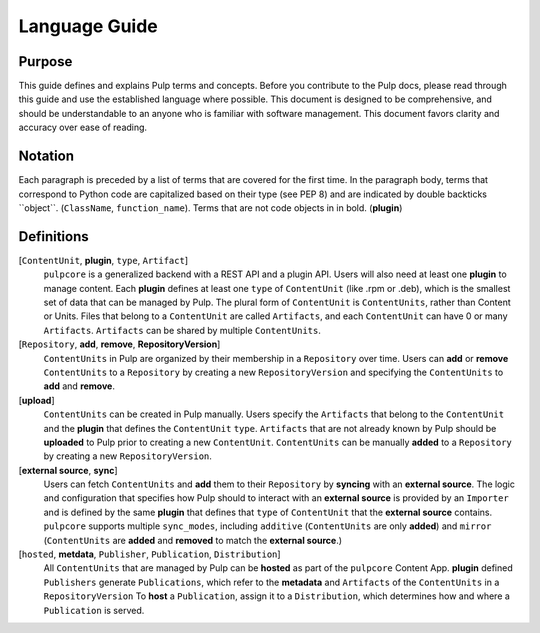 Language Guide
==============

Purpose
-------

This guide defines and explains Pulp terms and concepts. Before you contribute to the Pulp docs,
please read through this guide and use the established language where possible. This document is
designed to be comprehensive, and should be understandable to an anyone who is familiar with
software management. This document favors clarity and accuracy over ease of reading.

Notation
--------

Each paragraph is preceded by a list of terms that are covered for the first time. In the paragraph
body, terms that correspond to Python code are capitalized based on their type (see PEP 8) and are
indicated by double backticks \`\`object\`\`. (``ClassName``, ``function_name``).  Terms that are
not code objects in in bold. (**plugin**)

Definitions
-----------

[``ContentUnit``, **plugin**, ``type``, ``Artifact``]
    ``pulpcore`` is a generalized backend with a REST API and a plugin API. Users will also need at
    least one **plugin** to manage content.  Each **plugin** defines at least one ``type`` of
    ``ContentUnit`` (like .rpm or .deb), which is the smallest set of data that can be managed by
    Pulp. The plural form of ``ContentUnit`` is ``ContentUnits``, rather than Content or Units.
    Files that belong to a ``ContentUnit`` are called ``Artifacts``, and each ``ContentUnit`` can
    have 0 or many ``Artifacts``.  ``Artifacts`` can be shared by multiple ``ContentUnits``.

[``Repository``, **add**, **remove**, **RepositoryVersion**]
    ``ContentUnits`` in Pulp are organized by their membership in a ``Repository`` over time. Users
    can **add** or **remove** ``ContentUnits`` to a ``Repository`` by creating a new
    ``RepositoryVersion`` and specifying the ``ContentUnits`` to **add** and **remove**.

[**upload**]
    ``ContentUnits`` can be created in Pulp manually. Users specify the ``Artifacts`` that belong
    to the ``ContentUnit`` and the **plugin** that defines the ``ContentUnit`` ``type``.
    ``Artifacts`` that are not already known by Pulp should be **uploaded** to Pulp prior to
    creating a new ``ContentUnit``. ``ContentUnits`` can be manually **added** to a
    ``Repository`` by creating a new ``RepositoryVersion``.

[**external source**, **sync**]
    Users can fetch ``ContentUnits`` and **add** them to their ``Repository`` by **syncing** with an
    **external source**. The logic and configuration that specifies how Pulp should to interact
    with an **external source** is provided by an ``Importer`` and is defined by the same
    **plugin** that defines that ``type`` of ``ContentUnit`` that the **external source** contains.
    ``pulpcore`` supports multiple ``sync_modes``, including ``additive`` (``ContentUnits`` are
    only **added**) and ``mirror`` (``ContentUnits`` are **added** and **removed** to match the
    **external source**.)

[``hosted``, **metdata**, ``Publisher``, ``Publication``, ``Distribution``]
    All ``ContentUnits`` that are managed by Pulp can be **hosted** as part of the ``pulpcore``
    Content App. **plugin** defined ``Publishers`` generate ``Publications``, which
    refer to the **metadata** and ``Artifacts`` of the ``ContentUnits`` in a ``RepositoryVersion``
    To **host** a ``Publication``, assign it to a ``Distribution``, which determines how and where
    a ``Publication`` is served.
